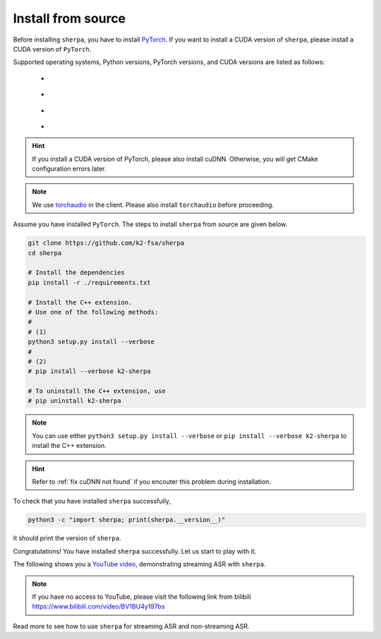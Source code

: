 Install from source
===================

Before installing ``sherpa``, you have to install `PyTorch <https://pytorch.org/>`_.
If you want to install a CUDA version of ``sherpa``, please install a CUDA version
of ``PyTorch``.

Supported operating systems, Python versions, PyTorch versions, and CUDA versions
are listed as follows:

    - |os_types|
    - |python_versions|
    - |pytorch_versions|
    - |cuda_versions|

.. |os_types| image:: ./pic/os-brightgreen.svg
  :alt: Supported operating systems

.. |python_versions| image:: ./pic/python_ge_3.7-blue.svg
  :alt: Supported python versions

.. |cuda_versions| image:: ./pic/cuda_ge_10.1-orange.svg
  :alt: Supported cuda versions

.. |pytorch_versions| image:: ./pic/pytorch_ge_1.6.0-blueviolet.svg
  :alt: Supported pytorch versions

.. HINT::

   If you install a CUDA version of PyTorch, please also install cuDNN.
   Otherwise, you will get CMake configuration errors later.

.. NOTE::

   We use `torchaudio <https://github.com/pytorch/audio>`_ in the client.
   Please also install ``torchaudio`` before proceeding.

Assume you have installed ``PyTorch``. The steps to install ``sherpa`` from source
are given below.

.. code-block:: bash

  git clone https://github.com/k2-fsa/sherpa
  cd sherpa

  # Install the dependencies
  pip install -r ./requirements.txt

  # Install the C++ extension.
  # Use one of the following methods:
  #
  # (1)
  python3 setup.py install --verbose
  #
  # (2)
  # pip install --verbose k2-sherpa

  # To uninstall the C++ extension, use
  # pip uninstall k2-sherpa

.. note::

   You can use either ``python3 setup.py install --verbose``
   or ``pip install --verbose k2-sherpa`` to install the C++
   extension.

.. hint::

  Refer to :ref:`fix cuDNN not found` if you encouter this problem during
  installation.

To check that you have installed ``sherpa`` successfully,

.. code-block:: bash

  python3 -c "import sherpa; print(sherpa.__version__)"

It should print the version of ``sherpa``.

Congratulations! You have installed ``sherpa`` successfully. Let us start
to play with it.

The following shows you a `YouTube video <https://www.youtube.com/watch?v=z7HgaZv5W0U>`_,
demonstrating streaming ASR with ``sherpa``.

.. note::

   If you have no access to YouTube, please visit the following link from bilibili
   `<https://www.bilibili.com/video/BV1BU4y197bs>`_

..  youtube:: z7HgaZv5W0U
   :width: 120%

Read more to see how to use ``sherpa`` for streaming ASR and non-streaming ASR.

